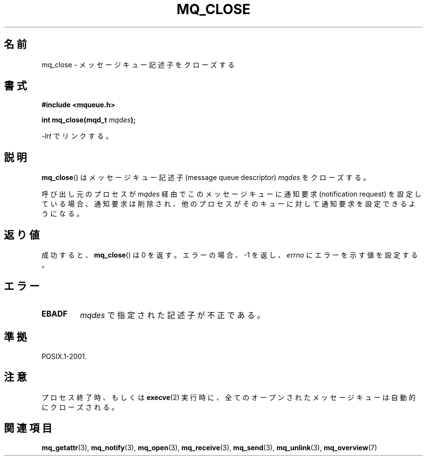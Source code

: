 '\" t
.\" Hey Emacs! This file is -*- nroff -*- source.
.\"
.\" Copyright (C) 2006 Michael Kerrisk <mtk.manpages@gmail.com>
.\"
.\" Permission is granted to make and distribute verbatim copies of this
.\" manual provided the copyright notice and this permission notice are
.\" preserved on all copies.
.\"
.\" Permission is granted to copy and distribute modified versions of this
.\" manual under the conditions for verbatim copying, provided that the
.\" entire resulting derived work is distributed under the terms of a
.\" permission notice identical to this one.
.\"
.\" Since the Linux kernel and libraries are constantly changing, this
.\" manual page may be incorrect or out-of-date.  The author(s) assume no
.\" responsibility for errors or omissions, or for damages resulting from
.\" the use of the information contained herein.  The author(s) may not
.\" have taken the same level of care in the production of this manual,
.\" which is licensed free of charge, as they might when working
.\" professionally.
.\"
.\" Formatted or processed versions of this manual, if unaccompanied by
.\" the source, must acknowledge the copyright and authors of this work.
.\"
.\" Japanese Version Copyright (c) 2006 Akihiro MOTOKI all rights reserved.
.\" Translated 2006-04-23, Akihiro MOTOKI <amotoki@dd.iij4u.or.jp>
.\"
.TH MQ_CLOSE 3 2010-08-29 "Linux" "Linux Programmer's Manual"
.SH 名前
mq_close \- メッセージキュー記述子をクローズする
.SH 書式
.nf
.B #include <mqueue.h>
.sp
.BI "int mq_close(mqd_t " mqdes );
.fi
.sp
\fI\-lrt\fP でリンクする。
.SH 説明
.BR mq_close ()
はメッセージキュー記述子 (message queue descriptor)
.I mqdes
をクローズする。

呼び出し元のプロセスが
.I mqdes
経由でこのメッセージキューに通知要求 (notification request)
を設定している場合、通知要求は削除され、他のプロセスがそのキューに
対して通知要求を設定できるようになる。
.SH 返り値
成功すると、
.BR mq_close ()
は 0 を返す。エラーの場合、\-1 を返し、
.I errno
にエラーを示す値を設定する。
.SH エラー
.TP
.B EBADF
.I mqdes
で指定された記述子が不正である。
.SH 準拠
POSIX.1-2001.
.SH 注意
プロセス終了時、もしくは
.BR execve (2)
実行時に、全てのオープンされたメッセージキューは自動的にクローズされる。
.SH 関連項目
.BR mq_getattr (3),
.BR mq_notify (3),
.BR mq_open (3),
.BR mq_receive (3),
.BR mq_send (3),
.BR mq_unlink (3),
.BR mq_overview (7)
